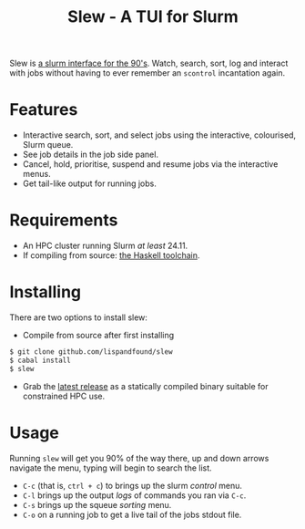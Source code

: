 #+TITLE: Slew - A TUI for Slurm

Slew is [[https://fishshell.com/][a slurm interface for the 90's]]. Watch, search, sort, log and
interact with jobs without having to ever remember an =scontrol=
incantation again.

[[file:.images/main.png]]

[[file:.images/full.png]]

* Features

- Interactive search, sort, and select jobs using the interactive,
  colourised, Slurm queue.
- See job details in the job side panel.
- Cancel, hold, prioritise, suspend and resume jobs via the
  interactive menus.
- Get tail-like output for running jobs.

* Requirements

- An HPC cluster running Slurm /at least/ 24.11.
- If compiling from source: [[https://www.haskell.org/ghcup/][the Haskell toolchain]].

* Installing

There are two options to install slew:

- Compile from source after first installing
#+BEGIN_SRC bash
  $ git clone github.com/lispandfound/slew
  $ cabal install
  $ slew
#+END_SRC
- Grab the [[https://github.com/lispandfound/slew/releases][latest release]] as a statically compiled binary suitable for constrained HPC use.

* Usage

Running =slew= will get you 90% of the way there, up and down arrows
navigate the menu, typing will begin to search the list.

- =C-c= (that is, =ctrl + c=) to brings up the slurm /control/ menu.
- =C-l= brings up the output /logs/ of commands you ran via =C-c=.
- =C-s= brings up the squeue /sorting/ menu.
- =C-o= on a running job to get a live tail of the jobs stdout file.

